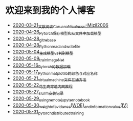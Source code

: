 * 欢迎来到我的个人博客

- [[file:2020-03-21_文献阅读_Caruana_Niculescu-Mizil2006.org][2020-03-21_文献阅读_Caruana_Niculescu-Mizil2006]]
- [[file:2020-04-26_Pytorch_保存模型和从文件中加载模型.org][2020-04-26_Pytorch_保存模型和从文件中加载模型]]
- [[file:2020-04-28_git_rebase.org][2020-04-28_git_rebase]]
- [[file:2020-04-28_Python_read_and_write_file.org][2020-04-28_Python_read_and_write_file]]
- [[file:2020-05-04_生成模型vs判别模型.org][2020-05-04_生成模型vs判别模型]]
- [[file:2020-05-09_train_ImageNet.py][2020-05-09_train_ImageNet]]
- [[file:2020-05-16_Pytorch的数据加载.org][2020-05-16_Pytorch的数据加载]]
- [[file:2020-05-17_Python_matplotlib的颜色与对应名称.org][2020-05-17_Python_matplotlib的颜色与对应名称]]
- [[file:2020-05-21_virtual_machine文件互通方法.org][2020-05-21_virtual_machine文件互通方法]]
- [[file:2020-05-22_花生壳穿透内网教程.org][2020-05-22_花生壳穿透内网教程]]
- [[file:2020-05-27_slurm安装记录.org][2020-05-27_slurm安装记录]]
- [[file:2020-05-29_using_remote_jupyter_notebook.org][2020-05-29_using_remote_jupyter_notebook]]
- [[file:2020-05-30_weight_of_evidence(WOE)_and_information_value(IV).org][2020-05-30_weight_of_evidence(WOE)_and_information_value(IV)]]
- [[file:2020-05-31_pytorch_distributed_training.org][2020-05-31_pytorch_distributed_training]]
